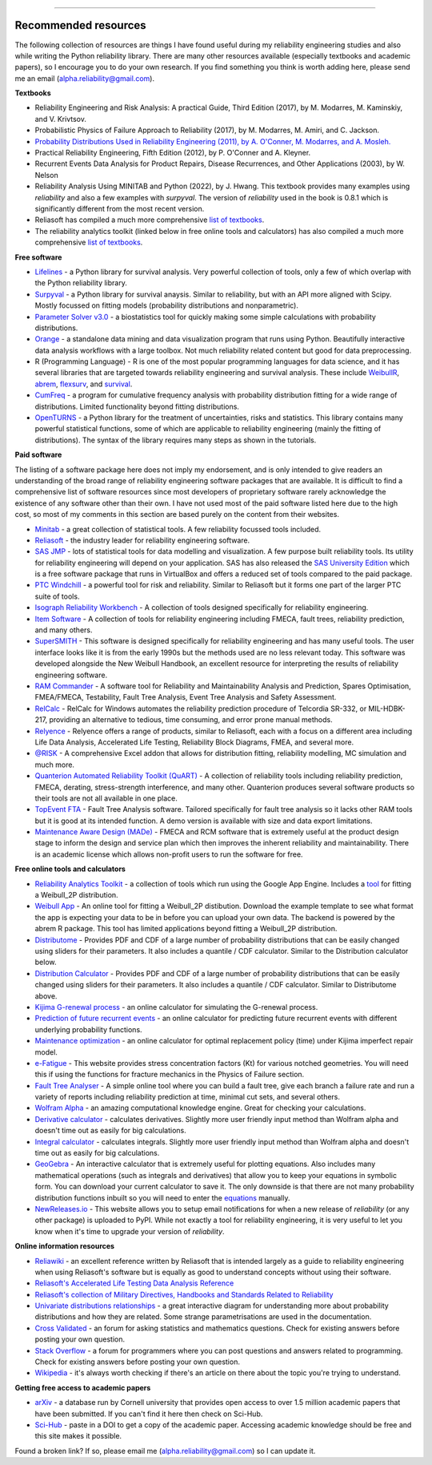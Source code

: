 .. image:: images/logo.png

-------------------------------------

Recommended resources
'''''''''''''''''''''

The following collection of resources are things I have found useful during my reliability engineering studies and also while writing the Python reliability library. There are many other resources available (especially textbooks and academic papers), so I encourage you to do your own research. If you find something you think is worth adding here, please send me an email (alpha.reliability@gmail.com).

**Textbooks**

-    Reliability Engineering and Risk Analysis: A practical Guide, Third Edition (2017), by M. Modarres, M. Kaminskiy, and V. Krivtsov.
-    Probabilistic Physics of Failure Approach to Reliability (2017), by M. Modarres, M. Amiri, and C. Jackson.
-    `Probability Distributions Used in Reliability Engineering (2011), by A. O'Conner, M. Modarres, and A. Mosleh. <https://crr.umd.edu/sites/crr.umd.edu/files/Free%20Ebook%20Probability%20Distributions%20Used%20in%20Reliability%20Engineering.pdf>`_
-    Practical Reliability Engineering, Fifth Edition (2012), by P. O'Conner and A. Kleyner.
-    Recurrent Events Data Analysis for Product Repairs, Disease Recurrences, and Other Applications (2003), by W. Nelson
-    Reliability Analysis Using MINITAB and Python (2022), by J. Hwang. This textbook provides many examples using `reliability` and also a few examples with `surpyval`. The version of `reliability` used in the book is 0.8.1 which is significantly different from the most recent version.
-    Reliasoft has compiled a much more comprehensive `list of textbooks <https://www.weibull.com/knowledge/books.htm>`_.
-    The reliability analytics toolkit (linked below in free online tools and calculators) has also compiled a much more comprehensive `list of textbooks <https://reliabilityanalyticstoolkit.appspot.com/static/books.htm#0486438678>`_.

**Free software**

-    `Lifelines <https://lifelines.readthedocs.io/en/latest/index.html>`_ - a Python library for survival analysis. Very powerful collection of tools, only a few of which overlap with the Python reliability library.
-    `Surpyval <https://surpyval.readthedocs.io/en/latest/>`_ - a Python library for survival anaysis. Similar to reliability, but with an API more aligned with Scipy. Mostly focussed on fitting models (probability distributions and nonparametric).
-    `Parameter Solver v3.0 <https://biostatistics.mdanderson.org/SoftwareDownload/SingleSoftware/Index/6>`_ - a biostatistics tool for quickly making some simple calculations with probability distributions.
-    `Orange <https://orange.biolab.si/>`_ - a standalone data mining and data visualization program that runs using Python. Beautifully interactive data analysis workflows with a large toolbox. Not much reliability related content but good for data preprocessing.
-    R (Programming Language) - R is one of the most popular programming languages for data science, and it has several libraries that are targeted towards reliability engineering and survival analysis. These include `WeibullR <https://github.com/openrelia/WeibullR.gallery>`_, `abrem <https://rdrr.io/rforge/abrem/>`_, `flexsurv <https://cran.r-project.org/web/packages/flexsurv/index.html>`_, and `survival <https://cran.r-project.org/web/packages/survival/index.html>`_. 
-    `CumFreq <https://www.waterlog.info/cumfreq.htm>`_ - a program for cumulative frequency analysis with probability distribution fitting for a wide range of distributions. Limited functionality beyond fitting distributions.
-    `OpenTURNS <https://openturns.github.io/openturns/latest/auto_probabilistic_modeling/index.html>`_ - a Python library for the treatment of uncertainties, risks and statistics. This library contains many powerful statistical functions, some of which are applicable to reliability engineering (mainly the fitting of distributions). The syntax of the library requires many steps as shown in the tutorials.

**Paid software**

The listing of a software package here does not imply my endorsement, and is only intended to give readers an understanding of the broad range of reliability engineering software packages that are available. It is difficult to find a comprehensive list of software resources since most developers of proprietary software rarely acknowledge the existence of any software other than their own. I have not used most of the paid software listed here due to the high cost, so most of my comments in this section are based purely on the content from their websites.

-    `Minitab <https://www.minitab.com/en-us/>`_ - a great collection of statistical tools. A few reliability focussed tools included.
-    `Reliasoft <https://www.reliasoft.com/products/reliability-analysis/weibull>`_ - the industry leader for reliability engineering software.
-    `SAS JMP <https://www.jmp.com/en_us/software/predictive-analytics-software.html>`_ - lots of statistical tools for data modelling and visualization. A few purpose built reliability tools. Its utility for reliability engineering will depend on your application. SAS has also released the `SAS University Edition <https://www.sas.com/en_us/software/university-edition.html>`_ which is a free software package that runs in VirtualBox and offers a reduced set of tools compared to the paid package.
-    `PTC Windchill <https://www.ptc.com/en/products/plm/capabilities/quality/>`_ - a powerful tool for risk and reliability. Similar to Reliasoft but it forms one part of the larger PTC suite of tools.
-    `Isograph Reliability Workbench <https://www.isograph.com/software/reliability-workbench/>`_ - A collection of tools designed specifically for reliability engineering.
-    `Item Software <https://www.itemsoft.com/reliability_prediction.html>`_ - A collection of tools for reliability engineering including FMECA, fault trees, reliability prediction, and many others.
-    `SuperSMITH <https://fultonfindings.com/>`_ - This software is designed specifically for reliability engineering and has many useful tools. The user interface looks like it is from the early 1990s but the methods used are no less relevant today. This software was developed alongside the New Weibull Handbook, an excellent resource for interpreting the results of reliability engineering software.
-    `RAM Commander <http://www.reliability-safety-software.com/products/ram-commander/>`_ - A software tool for Reliability and Maintainability Analysis and Prediction, Spares Optimisation, FMEA/FMECA, Testability, Fault Tree Analysis, Event Tree Analysis and Safety Assessment.
-    `RelCalc <http://t-cubed.com/features.htm>`_ - RelCalc for Windows automates the reliability prediction procedure of Telcordia SR-332, or MIL-HDBK-217, providing an alternative to tedious, time consuming, and error prone manual methods.
-    `Relyence <https://www.relyence.com/products/>`_ - Relyence offers a range of products, similar to Reliasoft, each with a focus on a different area including Life Data Analysis, Accelerated Life Testing, Reliability Block Diagrams, FMEA, and several more. 
-    `@RISK <https://www.palisade.com/risk/key-features.asp>`_ - A comprehensive Excel addon that allows for distribution fitting, reliability modelling, MC simulation and much more.
-    `Quanterion Automated Reliability Toolkit (QuART) <https://www.quanterion.com/projects/quart/>`_ - A collection of reliability tools including reliability prediction, FMECA, derating, stress-strength interference, and many other. Quanterion produces several software products so their tools are not all available in one place.
-    `TopEvent FTA <https://www.fault-tree-analysis.com/>`_ - Fault Tree Analysis software. Tailored specifically for fault tree analysis so it lacks other RAM tools but it is good at its intended function. A demo version is available with size and data export limitations.
-    `Maintenance Aware Design (MADe) <https://www.phmtechnology.com/>`_ - FMECA and RCM software that is extremely useful at the product design stage to inform the design and service plan which then improves the inherent reliability and maintainability. There is an academic license which allows non-profit users to run the software for free.

**Free online tools and calculators**

-    `Reliability Analytics Toolkit <https://reliabilityanalyticstoolkit.appspot.com/>`_ - a collection of tools which run using the Google App Engine. Includes a `tool <https://reliabilityanalyticstoolkit.appspot.com/weibull_analysis>`_ for fitting a Weibull_2P distribution.
-    `Weibull App <https://carlescg.shinyapps.io/abrem_app/>`_ - An online tool for fitting a Weibull_2P distibution. Download the example template to see what format the app is expecting your data to be in before you can upload your own data. The backend is powered by the abrem R package. This tool has limited applications beyond fitting a Weibull_2P distribution.
-    `Distributome <http://www.distributome.org/V3/calc/index.html>`_ - Provides PDF and CDF of a large number of probability distributions that can be easily changed using sliders for their parameters. It also includes a quantile / CDF calculator. Similar to the Distribution calculator below.
-    `Distribution Calculator <https://www.randomservices.org/random/apps/SpecialCalculator.html>`_ - Provides PDF and CDF of a large number of probability distributions that can be easily changed using sliders for their parameters. It also includes a quantile / CDF calculator. Similar to Distributome above.
-    `Kijima G-renewal process <http://www.soft4structures.com/WeibullGRP/JSPageGRP.jsp>`_ - an online calculator for simulating the G-renewal process.
-    `Prediction of future recurrent events <http://www.soft4structures.com/WeibullGRP/JSPageGRPinverse_1.jsp>`_ - an online calculator for predicting future recurrent events with different underlying probability functions.
-    `Maintenance optimization <http://www.soft4structures.com/WeibullGRP/JSPageMTN.jsp>`_ - an online calculator for optimal replacement policy (time) under Kijima imperfect repair model.
-    `e-Fatigue <https://www.efatigue.com/constantamplitude/stressconcentration/>`_ - This website provides stress concentration factors (Kt) for various notched geometries. You will need this if using the functions for fracture mechanics in the Physics of Failure section.
-    `Fault Tree Analyser <https://www.fault-tree-analysis-software.com/fault-tree-analysis>`_ - A simple online tool where you can build a fault tree, give each branch a failure rate and run a variety of reports including reliability prediction at time, minimal cut sets, and several others.
-    `Wolfram Alpha <https://www.wolframalpha.com/>`_ - an amazing computational knowledge engine. Great for checking your calculations.
-    `Derivative calculator <https://www.derivative-calculator.net/>`_ - calculates derivatives. Slightly more user friendly input method than Wolfram alpha and doesn't time out as easily for big calculations.
-    `Integral calculator <https://www.integral-calculator.com/>`_ - calculates integrals. Slightly more user friendly input method than Wolfram alpha and doesn't time out as easily for big calculations.
-    `GeoGebra <https://www.geogebra.org/calculator>`_ - An interactive calculator that is extremely useful for plotting equations. Also includes many mathematical operations (such as integrals and derivatives) that allow you to keep your equations in symbolic form. You can download your current calculator to save it. The only downside is that there are not many probability distribution functions inbuilt so you will need to enter the `equations <https://reliability.readthedocs.io/en/latest/Equations%20of%20supported%20distributions.html>`_ manually.
-    `NewReleases.io <https://newreleases.io/>`_ - This website allows you to setup email notifications for when a new release of `reliability` (or any other package) is uploaded to PyPI. While not exactly a tool for reliability engineering, it is very useful to let you know when it's time to upgrade your version of `reliability`.

**Online information resources**

-    `Reliawiki <http://reliawiki.org/index.php/Life_Data_Analysis_Reference_Book>`_ - an excellent reference written by Reliasoft that is intended largely as a guide to reliability engineering when using Reliasoft's software but is equally as good to understand concepts without using their software.
-    `Reliasoft's Accelerated Life Testing Data Analysis Reference <http://reliawiki.com/index.php/Accelerated_Life_Testing_Data_Analysis_Reference>`_
-    `Reliasoft's collection of Military Directives, Handbooks and Standards Related to Reliability <https://www.weibull.com/knowledge/milhdbk.htm>`_
-    `Univariate distributions relationships <http://www.math.wm.edu/~leemis/chart/UDR/UDR.html>`_ - a great interactive diagram for understanding more about probability distributions and how they are related. Some strange parametrisations are used in the documentation.
-    `Cross Validated <https://stats.stackexchange.com/>`_ - an forum for asking statistics and mathematics questions. Check for existing answers before posting your own question.
-    `Stack Overflow <https://stackoverflow.com/>`_ - a forum for programmers where you can post questions and answers related to programming. Check for existing answers before posting your own question.
-    `Wikipedia <https://en.wikipedia.org/wiki/Reliability_engineering>`_ - it's always worth checking if there's an article on there about the topic you're trying to understand.

**Getting free access to academic papers**

-    `arXiv <https://arXiv.org>`_ - a database run by Cornell university that provides open access to over 1.5 million academic papers that have been submitted. If you can't find it here then check on Sci-Hub.
-    `Sci-Hub <https://sci-hub.st/>`_ - paste in a DOI to get a copy of the academic paper. Accessing academic knowledge should be free and this site makes it possible.

Found a broken link? If so, please email me (alpha.reliability@gmail.com) so I can update it.
